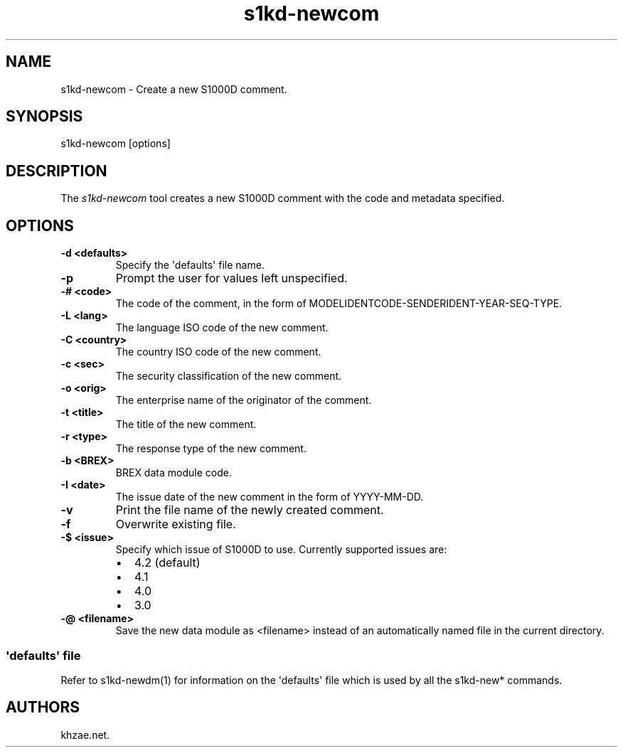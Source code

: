 .\" Automatically generated by Pandoc 1.19.2.1
.\"
.TH "s1kd\-newcom" "1" "2017\-11\-14" "" "General Commands Manual"
.hy
.SH NAME
.PP
s1kd\-newcom \- Create a new S1000D comment.
.SH SYNOPSIS
.PP
s1kd\-newcom [options]
.SH DESCRIPTION
.PP
The \f[I]s1kd\-newcom\f[] tool creates a new S1000D comment with the
code and metadata specified.
.SH OPTIONS
.TP
.B \-d <defaults>
Specify the \[aq]defaults\[aq] file name.
.RS
.RE
.TP
.B \-p
Prompt the user for values left unspecified.
.RS
.RE
.TP
.B \-# <code>
The code of the comment, in the form of
MODELIDENTCODE\-SENDERIDENT\-YEAR\-SEQ\-TYPE.
.RS
.RE
.TP
.B \-L <lang>
The language ISO code of the new comment.
.RS
.RE
.TP
.B \-C <country>
The country ISO code of the new comment.
.RS
.RE
.TP
.B \-c <sec>
The security classification of the new comment.
.RS
.RE
.TP
.B \-o <orig>
The enterprise name of the originator of the comment.
.RS
.RE
.TP
.B \-t <title>
The title of the new comment.
.RS
.RE
.TP
.B \-r <type>
The response type of the new comment.
.RS
.RE
.TP
.B \-b <BREX>
BREX data module code.
.RS
.RE
.TP
.B \-I <date>
The issue date of the new comment in the form of YYYY\-MM\-DD.
.RS
.RE
.TP
.B \-v
Print the file name of the newly created comment.
.RS
.RE
.TP
.B \-f
Overwrite existing file.
.RS
.RE
.TP
.B \-$ <issue>
Specify which issue of S1000D to use.
Currently supported issues are:
.RS
.IP \[bu] 2
4.2 (default)
.IP \[bu] 2
4.1
.IP \[bu] 2
4.0
.IP \[bu] 2
3.0
.RE
.TP
.B \-\@ <filename>
Save the new data module as <filename> instead of an automatically named
file in the current directory.
.RS
.RE
.SS \[aq]defaults\[aq] file
.PP
Refer to s1kd\-newdm(1) for information on the \[aq]defaults\[aq] file
which is used by all the s1kd\-new* commands.
.SH AUTHORS
khzae.net.
